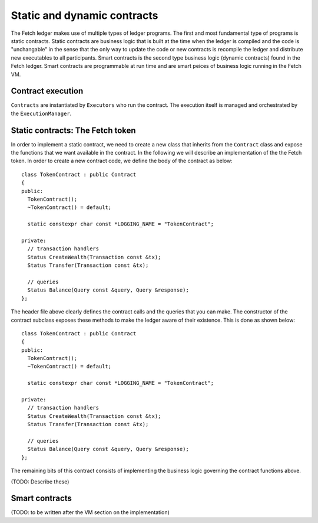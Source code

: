 Static and dynamic contracts
============================
The Fetch ledger makes use of multiple types of ledger programs. The first and most fundamental
type of programs is static contracts. Static contracts are business logic that is built at the 
time when the ledger is compiled and the code is "unchangable" in the sense that the only way to update
the code or new contracts is recompile the ledger and distribute new executables to all participants. Smart contracts
is the second type business logic (dynamic contracts) found in the Fetch ledger. Smart contracts are 
programmable at run time and are smart peices of business logic running in the Fetch VM.


Contract execution
------------------
``Contracts`` are instantiated by ``Executors`` who run the contract. The execution itself is managed 
and orchestrated by the ``ExecutionManager``.


.. _static-contracts-the-fetch-token:

Static contracts: The Fetch token
---------------------------------
In order to implement a static contract, we need to create a new class that inherits from
the ``Contract`` class and expose the functions that we want available in the contract. In 
the following we will describe an implementation of the the Fetch token. In order to create
a new contract code, we define the body of the contract as below:

.. highlight:: cpp


::

   class TokenContract : public Contract
   {
   public:
     TokenContract();
     ~TokenContract() = default;

     static constexpr char const *LOGGING_NAME = "TokenContract";

   private:
     // transaction handlers
     Status CreateWealth(Transaction const &tx);
     Status Transfer(Transaction const &tx);

     // queries
     Status Balance(Query const &query, Query &response);
   };

.. highlight:: none

The header file above clearly defines the contract calls and the queries that you can make.
The constructor of the contract subclass exposes these methods to make the ledger aware of their
existence. This is done as shown below:

.. highlight:: cpp


::

   class TokenContract : public Contract
   {
   public:
     TokenContract();
     ~TokenContract() = default;

     static constexpr char const *LOGGING_NAME = "TokenContract";

   private:
     // transaction handlers
     Status CreateWealth(Transaction const &tx);
     Status Transfer(Transaction const &tx);

     // queries
     Status Balance(Query const &query, Query &response);
   };

.. highlight:: none

The remaining bits of this contract consists of implementing the business logic governing the
contract functions above.

(TODO: Describe these)

Smart contracts
---------------
(TODO: to be written after the VM section on the implementation)
